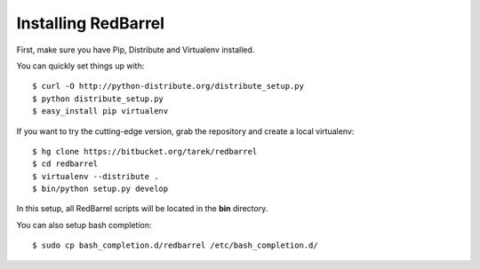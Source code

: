 Installing RedBarrel
====================

First, make sure you have Pip, Distribute and Virtualenv installed.

You can quickly set things up with::

    $ curl -O http://python-distribute.org/distribute_setup.py
    $ python distribute_setup.py
    $ easy_install pip virtualenv

If you want to try the cutting-edge version, grab the repository and
create a local virtualenv::

    $ hg clone https://bitbucket.org/tarek/redbarrel
    $ cd redbarrel
    $ virtualenv --distribute .
    $ bin/python setup.py develop

In this setup, all RedBarrel scripts will be located in the **bin**
directory.

You can also setup bash completion::

    $ sudo cp bash_completion.d/redbarrel /etc/bash_completion.d/
